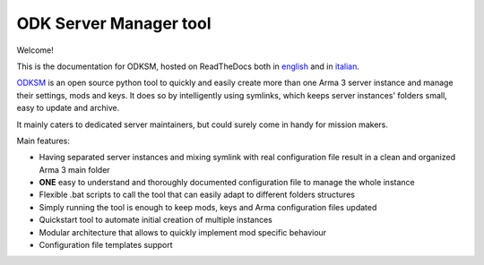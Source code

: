 ***********************
ODK Server Manager tool
***********************

.. image:: https://travis-ci.com/CarloDePieri/odk_servermanager.svg?branch=master
    :target: https://travis-ci.com/CarloDePieri/odk_servermanager
    :alt: Travis build
.. image:: https://coveralls.io/repos/github/CarloDePieri/odk_servermanager/badge.svg?branch=master
    :target: https://coveralls.io/github/CarloDePieri/odk_servermanager?branch=master
    :alt: Coverage status
.. image:: https://img.shields.io/github/license/CarloDePieri/odk_servermanager
    :target: https://github.com/CarloDePieri/odk_servermanager/blob/master/LICENSE
    :alt: License
.. image:: https://img.shields.io/badge/os-Windows-blue
    :target: https://github.com/CarloDePieri/odk_servermanager
    :alt: Supported os: Windows
.. image:: https://img.shields.io/maintenance/yes/2021
    :target: https://github.com/CarloDePieri/odk_servermanager
    :alt: Maintained!
.. image:: https://img.shields.io/github/v/release/CarloDePieri/odk_servermanager
    :target: https://github.com/CarloDePieri/odk_servermanager/releases/latest
    :alt: Latest Release

Welcome!

.. image:: https://www.odkclan.it/img/ODK-logo.jpg
    :height: 100 px
    :alt: ODK Clan website
    :target: https://www.odkclan.it/

This is the documentation for ODKSM, hosted on ReadTheDocs both in `english`_ and in `italian`_.

ODKSM_ is an open source python tool to quickly and easily create more than one Arma 3 server instance and manage their
settings, mods and keys. It does so by intelligently using symlinks, which keeps server instances' folders small, easy
to update and archive.

It mainly caters to dedicated server maintainers, but could surely come in handy for mission makers.

Main features:

* Having separated server instances and mixing symlink with real configuration file result in a clean and organized Arma 3 main folder
* **ONE** easy to understand and thoroughly documented configuration file to manage the whole instance
* Flexible .bat scripts to call the tool that can easily adapt to different folders structures
* Simply running the tool is enough to keep mods, keys and Arma configuration files updated
* Quickstart tool to automate initial creation of multiple instances
* Modular architecture that allows to quickly implement mod specific behaviour
* Configuration file templates support

.. _ODKSM: https://github.com/CarloDePieri/odk_servermanager
.. _english: https://odksm.readthedocs.io/en/latest/
.. _italian: https://odksm.readthedocs.io/it/latest/
